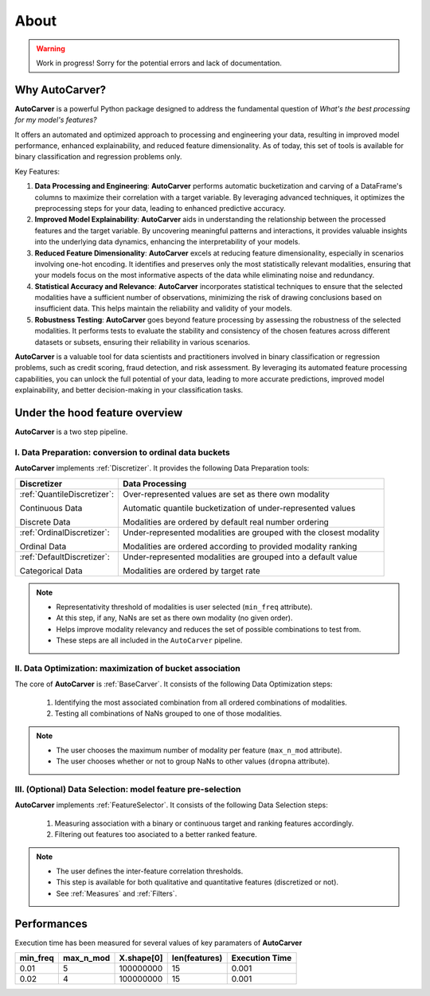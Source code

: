 About
=====

.. warning::
   Work in progress! Sorry for the potential errors and lack of documentation.

Why AutoCarver?
---------------

**AutoCarver** is a powerful Python package designed to address the fundamental question of *What's the best processing for my model's features?*

It offers an automated and optimized approach to processing and engineering your data, resulting in improved model performance, enhanced explainability, and reduced feature dimensionality.
As of today, this set of tools is available for binary classification and regression problems only.

Key Features:

1. **Data Processing and Engineering**: **AutoCarver** performs automatic bucketization and carving of a DataFrame's columns to maximize their correlation with a target variable. By leveraging advanced techniques, it optimizes the preprocessing steps for your data, leading to enhanced predictive accuracy.

2. **Improved Model Explainability**: **AutoCarver** aids in understanding the relationship between the processed features and the target variable. By uncovering meaningful patterns and interactions, it provides valuable insights into the underlying data dynamics, enhancing the interpretability of your models.

3. **Reduced Feature Dimensionality**: **AutoCarver** excels at reducing feature dimensionality, especially in scenarios involving one-hot encoding. It identifies and preserves only the most statistically relevant modalities, ensuring that your models focus on the most informative aspects of the data while eliminating noise and redundancy.

4. **Statistical Accuracy and Relevance**: **AutoCarver** incorporates statistical techniques to ensure that the selected modalities have a sufficient number of observations, minimizing the risk of drawing conclusions based on insufficient data. This helps maintain the reliability and validity of your models.

5. **Robustness Testing**: **AutoCarver** goes beyond feature processing by assessing the robustness of the selected modalities. It performs tests to evaluate the stability and consistency of the chosen features across different datasets or subsets, ensuring their reliability in various scenarios.

**AutoCarver** is a valuable tool for data scientists and practitioners involved in binary classification or regression problems, such as credit scoring, fraud detection, and risk assessment. By leveraging its automated feature processing capabilities, you can unlock the full potential of your data, leading to more accurate predictions, improved model explainability, and better decision-making in your classification tasks.

Under the hood feature overview
-------------------------------

**AutoCarver** is a two step pipeline. 

I. Data Preparation: conversion to ordinal data buckets
.......................................................

**AutoCarver** implements :ref:`Discretizer`. It provides the following Data Preparation tools: 

+------------------------------------+-------------------------------------------------------------------------+
| Discretizer                        | Data Processing                                                         |
+====================================+=========================================================================+
| :ref:`QuantileDiscretizer`:        | Over-represented values are set as there own modality                   |
|                                    |                                                                         |
| Continuous Data                    | Automatic quantile bucketization of under-represented values            |
|                                    |                                                                         |
| Discrete Data                      | Modalities are ordered by default real number ordering                  |
|                                    |                                                                         |
+------------------------------------+-------------------------------------------------------------------------+
| :ref:`OrdinalDiscretizer`:         | Under-represented modalities are grouped with the closest modality      |
|                                    |                                                                         |
| Ordinal Data                       | Modalities are ordered according to provided modality ranking           |
|                                    |                                                                         |
+------------------------------------+-------------------------------------------------------------------------+
| :ref:`DefaultDiscretizer`:         | Under-represented modalities are grouped into a default value           |
|                                    |                                                                         |
| Categorical Data                   | Modalities are ordered by target rate                                   |
|                                    |                                                                         |
+------------------------------------+-------------------------------------------------------------------------+

.. note::

   * Representativity threshold of modalities is user selected (``min_freq`` attribute).
   * At this step, if any, NaNs are set as there own modality (no given order).
   * Helps improve modality relevancy and reduces the set of possible combinations to test from.
   * These steps are all included in the ``AutoCarver`` pipeline.

II. Data Optimization: maximization of bucket association
.........................................................

The core of **AutoCarver** is :ref:`BaseCarver`. It consists of the following Data Optimization steps: 

   1. Identifying the most associated combination from all ordered combinations of modalities.
   2. Testing all combinations of NaNs grouped to one of those modalities.

.. note::

   * The user chooses the maximum number of modality per feature (``max_n_mod`` attribute).
   * The user chooses whether or not to group NaNs to other values (``dropna`` attribute).

III. (Optional) Data Selection: model feature pre-selection
...........................................................

**AutoCarver** implements :ref:`FeatureSelector`. It consists of the following Data Selection steps: 

   1. Measuring association with a binary or continuous target and ranking features accordingly.
   2. Filtering out features too asociated to a better ranked feature.

.. note::

   * The user defines the inter-feature correlation thresholds.
   * This step is available for both qualitative and quantitative features (discretized or not).
   * See :ref:`Measures` and :ref:`Filters`.


Performances
------------

Execution time has been measured for several values of key paramaters of **AutoCarver**


.. csv-table::
   :header: min_freq, max_n_mod, X.shape[0], len(features), Execution Time


   0.01, 5, 100000000, 15, 0.001
   0.02, 4, 100000000, 15, 0.001
